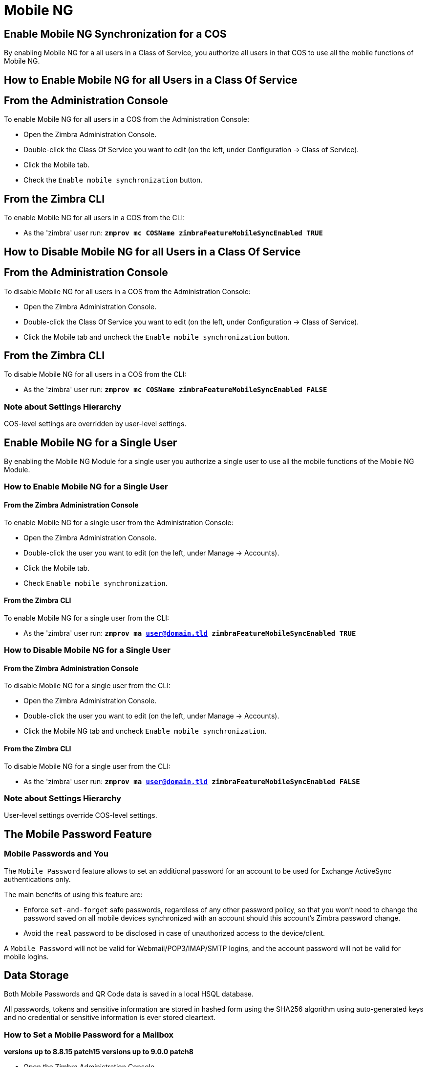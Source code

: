 [[mobile-ng-guide]]
= Mobile NG

[[enable-for-whole-cos]]
== Enable Mobile NG Synchronization for a COS

By enabling Mobile NG for a all users in a Class of Service, you authorize all users in that COS to use all the mobile functions of Mobile NG.

[[how-to-enable-the-mobile-ng-module-for-all-users-in-a-class-of-service]]
== How to Enable Mobile NG for all Users in a Class Of Service

[[from-the-administration-console]]
== From the Administration Console

To enable Mobile NG for all users in a COS from the Administration Console:

* Open the Zimbra Administration Console.

* Double-click the Class Of Service you want to edit (on the left, under Configuration -> Class of Service).

* Click  the Mobile tab.

* Check the `Enable mobile synchronization` button.

[[from-the-zimbra-cli]]
== From the Zimbra CLI

To enable Mobile NG for all users in a COS from the CLI:

* As the 'zimbra' user run: *`zmprov mc COSName zimbraFeatureMobileSyncEnabled TRUE`*

[[how-to-disable-the-mobile-ng-module-for-all-users-in-a-class-of-service]]
== How to Disable Mobile NG for all Users in a Class Of Service

[[from-the-administration-console-1]]
== From the Administration Console

To disable Mobile NG for all users in a COS from the Administration Console:

* Open the Zimbra Administration Console.
* Double-click the Class Of Service you want to edit (on the left, under Configuration -> Class of Service).
* Click the Mobile tab and uncheck the `Enable mobile synchronization` button.

[[from-the-zimbra-cli-1]]
== From the Zimbra CLI

To disable Mobile NG for all users in a COS from the CLI:

* As the 'zimbra' user run: *`zmprov mc COSName zimbraFeatureMobileSyncEnabled FALSE`*

[[note-about-settings-hierarchy]]
=== Note about Settings Hierarchy

COS-level settings are overridden by user-level settings.

[[enable-for-single-user]]
== Enable Mobile NG for a Single User

By enabling the Mobile NG Module for a single user you authorize a single user to use all the mobile functions of the Mobile NG Module.

[[how-to-enable-the-mobile-ng-module-for-a-single-user]]
=== How to Enable Mobile NG for a Single User

[[from-the-zimbra-administration-console]]
==== From the Zimbra Administration Console

To enable Mobile NG for a single user from the Administration Console:

* Open the Zimbra Administration Console.
* Double-click the user you want to edit (on the left, under Manage -> Accounts).
* Click the Mobile tab.

* Check `Enable mobile synchronization`.

[[from-the-zimbra-cli-2]]
==== From the Zimbra CLI

To enable Mobile NG for a single user from the CLI:

* As the 'zimbra' user run: *`zmprov ma user@domain.tld zimbraFeatureMobileSyncEnabled TRUE`*

[[how-to-disable-the-mobile-ng-module-for-a-single-user]]
=== How to Disable Mobile NG for a Single User

[[from-the-zimbra-administration-console-1]]
==== From the Zimbra Administration Console

To disable Mobile NG for a single user from the CLI:

* Open the Zimbra Administration Console.
* Double-click the user you want to edit (on the left, under Manage -> Accounts).
* Click the Mobile NG tab and uncheck `Enable mobile synchronization`.

[[from-the-zimbra-cli-3]]
==== From the Zimbra CLI

To disable Mobile NG for a single user from the CLI:

* As the 'zimbra' user run: *`zmprov ma user@domain.tld zimbraFeatureMobileSyncEnabled FALSE`*

[[note-about-settings-hierarchy-1]]
=== Note about Settings Hierarchy

User-level settings override COS-level settings.

[[the-mobile-password-feature]]
== The Mobile Password Feature

[[mobile-passwords-and-you]]
=== Mobile Passwords and You

The `Mobile Password` feature allows to set an additional password for an account to be used for Exchange ActiveSync authentications only.

The main benefits of using this feature are:

* Enforce `set-and-forget` safe passwords, regardless of any other password policy, so that you won't need to change the password saved on all mobile devices synchronized with an account should this account's Zimbra password change.
* Avoid the `real` password to be disclosed in case of unauthorized access to the device/client.

A `Mobile Password` will not be valid for Webmail/POP3/IMAP/SMTP logins, and the account password will not be valid for mobile logins.

== Data Storage
Both Mobile Passwords and QR Code data is saved in a local HSQL database.

All passwords, tokens and sensitive information are stored in hashed form using the SHA256 algorithm using auto-generated keys and no credential or sensitive information is ever stored cleartext.

[[how-to-set-a-mobile-password-for-a-mailbox]]
=== How to Set a Mobile Password for a Mailbox

**versions up to 8.8.15 patch15**
**versions up to 9.0.0 patch8**

* Open the Zimbra Administration Console.
* Right-click the user for which you want to set a Mobile Password and select `Edit`.
* In the `Mobile` tab within the user's settings, check the `Enable mobile password` checkbox.
* Enter the desired password in the `Mobile password` field and enter it again in the `Confirm mobile password` field.
You can also choose to generate a random mobile password by clicking btn:[Generate random password].
* btn:[Save].

**Zimbra 8.8.15 patch 16+**
**Zimbra 9.0.0 patch9+ (Classic UI)**
Starting from Zimbra 8.8.15p16 and 9.0.0p9, Mobile Passwords are now managed by the user via the new Auth Zimlet, which can be installed by running `zxsuite auth doDeployAuthZimlet`.

TIP: This new Mobile Password management system allows the user to set multiple independent Mobile Passwords for an account, to be used with different devices.

Once the Zimlet is deployed and enabled, the user can create a new Mobile Password following this steps:

* Open the Zextras Auth Zimlet and click on "New Password";
* Enter an easy to remember identifier for the password in the "Password Label" field and select "Text code" as the Password Type;
* Click "Next";
* The new Mobile Password will be displayed;

WARNING: Mobile Passwords are randomly generated and cannot be displayed again after the creation is complete.

* Click on "Done" to close the Zextras Auth window. An entry for the new Mobile Password is now visible in the "Active Passwords" list of the Zextras Auth Zimlet.

Admins can also create a Mobile Password from the CLI, use the `zxsuite auth credential` command with the following attributes:

* password: enter the password you wish to set as the Mobile Password
* label: enter the label for the Mobile Password
* service: use `eas` to set a Mobile Password

E.g.
To add the `gn89hg95hvmn59..]` Mobile Password to the `john.doe@domain.com` account, labeled as "Personal Phone", run:

`zxsuite auth credential add john.doe@domain.com password "gn89hg95hvmn59..]" label "Personal Phone" service eas`

The system will confirm the success of the operation and display all the password's information:

----
Credential correctly added

        values
            generated                                               0
            created                                                 1603120995372
            label                                                   Personal Phone
            id                                                      Fr2jM
            services

                    service                                                         EAS
            hash                                                    +Crk6YcPL7IapCg6xfT6oXWP977uTeZdJTVQDQZd+Io=
            enabled                                                 true
            algorithm                                               SHA256
        text_data
            auth_method                                             password
            password                                                gn89hg95hvmn59..]
            user                                                    john.doe@domain.com
----

=== List existing Mobile Passwords
Any user can see the list of active Mobile Passwords in the Zextras Auth Zimlet. Each entry of the list displays the label of the password, its status, the service it is valid for and its creation date.

Specifically, all passwords valid for the "EAS" service are Mobile Passwords.

System Administrators, on the other hand, can view an extended list of all credentials, including Mobile Passwords,

=== Editing a Mobile Password
While a Mobile Password itself cannot be edited, the System Administrator can edit its label and properties using the `zxsuite auth credential update command`

== Application Password (QR Code)

The Auth Zimlet can speed up and manage Application logins, such as those for the Drive and Team/Connect apps made by Zextras.

This is achieved through the creation of a QR Code in the Zimbra WebClient, which the user can then scan from the App's login page to log in.

WARNING: QR Codes are a one-time credential only, meaning that once generated it will grant access to the app until the relevant credential itself is deleted from the account.
Once generated, the QR Code can only be viewed once.

=== QR Code Requirements
The QR Code Application Password feature requires the following properties to be set at domain level in order to be functional:

* `zimbraPublicServiceHostname`
* `zimbraPublicServicePort`
* `zimbraPublicServiceProtocol`

Should one or more of the properties be unset, a notification will be delivered to the Admin reporting the affected domains and their missing properties.

=== Creating a new QR Code Credential
While, as all credentials, QR Codes can be created from both the Zextras Auth Zimlet and Zextras CLI, only the former allows the user to use the QR code itself so the latter will not be taken into consideration in this guide.

==== Creating a QR Code Credential from the Zextras Auth Zimlet
To create a new QR Code, open the Auth Zimlet and click on "New Password";:

* Enter an easy to remember identifier for the password in the "Password Label" field and select "QR code" as the Password Type;
* Click "Next";
* The new QR Code will be displayed;

WARNING: QR Codes are randomly generated and cannot be displayed again after the creation is complete.

* Click on "Done" to close the Auth Zimlet. An entry for the new QR Code is now visible in the "Active Passwords" list of the Auth Zimlet.

[[mobile-device-management-a.k.a.-mobile-provisioning]]
== Mobile Device Management a.k.a. Mobile Provisioning

[[what-is-mobile-device-management]]
=== What is Mobile Device Management?

Mobile Device Management (MDM - also known as provisioning) allows an administrator to define a set of rules and security settings that are applied Over The Air to one or more mobile devices, ranging from PIN policies to Allowed/Blocked app lists and including `one time` commands, such as the remote wipe of the entire device.

MDM effectively allows administrators to limit and restrict the use of corporate mobile devices to avoid risky or improper behaviors.

MDM is also a priceless aid for `Bring Your Own Device` corporate policies, allowing users to connect their personal mobile devices to the corporate servers, while minimizing the risk of security breaches.

[[provisioning-features-available-on-your-client]]
==== Provisioning Features Available on Your Client

Not all provisioning features are available on all clients.

[[network-ng-modules-and-mdm]]
=== Network NG and MDM

Network NG features advanced MDM features through the Exchange ActiveSync protocol version 14+.

Mobile policies can be enabled at COS and mailbox levels, allowing both a quick 'one-for-many' setup and user-based customized management.
In both cases, Mobile Management Options are available in the `Mobile` tab.

[[provisioning-options]]
==== Provisioning Options

The following provisioning options are available:

* Enable Mobile Device Management: Enable or disable the use of mobile policies for the current user/COS.
* Allow non-provisionable devices: Allow the user to synchronize any device that does not support provisioning.
* Allow partial policy enforcement on device: Allow the user to synchronize any device that does not support one or more applicable policies.

TIP: By default, MDM is disabled in NG MobileSync.
To enable navigate to Network Modules NG -> Mobile -> Advanced Settings and check the “Enable Mobile Device Management” option

[[enforceable-policies]]
==== Enforceable Policies

Enforceable Policies are available right below the `Mobile Devices`
list, grouped in the following categories:

* Sync Settings: Set synchronization spans and limits.
* Device Settings: Enable or disable device features such as camera, WiFi, removable storage or Bluetooth.
* Device Security Settings: Force an unlock code and define the minimum requirements for the code itself.
* Device Applications: Enable or disable `standard` device applications such as the Browser and POP/IMAP client or unsigned apps.

Two lists are also available for application whitelist/blacklist management:

* Approved Applications: A customizable list of approved applications.
* Blocked Applications: A customizable list of blocked applications that won't be usable on the device.

[[mobile-password]]
==== Mobile Password

While conceptually similar, the mobile password feature is not part of Mobile Device Management and can be used with any version of the EAS protocol.

[[syncstates]]
== SyncStates

[[mobile-ng-and-the-syncstate]]
=== Mobile NG and the SyncState

The SyncState (short for Synchronization Status) is a set of information kept on the server about the synchronization with a mobile device.
Each time a device establishes a connection with Mobile NG, the following steps take place:

* 1. The device requests a folderSync operation to synchronize the local Folders with the ones on the server.

`    One SyncKey per local folder is sent (or a single SyncKey set to '0' if this is the first connection between the device and the server)   `

* 2. The server replies with a list of available folders.

`    One SyncKey per folder is sent by the server.`

* 3. Then, the device requests an itemSync operation to synchronize all due items.

`    The server stores the items synchronized in the SyncState.`

* 4. After completing the itemSync operation, the device sends a 'ping'
command to keep the connection alive.

`    Step 4 is repeated as long as no changes happen to the synchronized account.`

Every time a new item is stored on the mailbox or an old item is modified, the server notifies the availability to the device, which closes the active connection (the one kept alive by the ping command) and repeats steps 3 and 4.

The SyncState is the combination of the SyncKeys saved on step 2 and the itemIds saved on step 3. It's saved by the server per the userId/deviceId unique pair.

[[sync-request]]
==== Sync Request

The Sync Request is the actual synchronization process, started by either Mobile NG or by the client.
During a sync request, any change in the mailbox that happened since the last request is synchronized to the device and vice versa.

A sync request is issued when:

* The SyncState changes.
* A sync is forced client-side.
* The current `ping` expires and a new one is sent by the device (the keepalive duration is defined by the client).

[[managing-the-syncstates]]
=== Managing the SyncStates

[[syncstates-via-the-administration-zimlet]]
==== Via the Administration Zimlet

Mobile NG provides two options in the Administration Zimlet to manage the SyncStates of synchronized mobile devices:

* Reset Device: Resets the device's SyncState for a single account, forcing a full re-synchronization the next time the device connects to the server.

* Wipe Device: Removes all the device's SyncState and history from the server.
Useful when a mobile device is not used anymore or is assigned to a different employee in the same company.

[[syncstates-via-the-cli]]
==== Via the CLI

To manage the SyncStates of synchronized mobile devices via the CLI, use one of the following commands:

[[the-doremovedevice-command]]
===== The doRemoveDevice command

....
Syntax:
   zxsuite mobile doRemoveDevice {account} {device_id}

PARAMETER LIST

NAME            TYPE
account(M)      Account Name
device_id(M)    String

(M) == mandatory parameter, (O) == optional parameter

Usage example:

zxsuite mobile doRemoveDevice john@example.com Appl79032X2WA4S
Removes John's Appl79032X2WA4S device SyncState
....

[[the-doresetaccount-command]]
===== The doResetAccount command

....
Syntax:
   zxsuite mobile doResetAccount {account}

PARAMETER LIST

NAME          TYPE
account(M)    Account Name

(M) == mandatory parameter, (O) == optional parameter

Usage example:

zxsuite mobile doResetAccount john@example.com
Resets all the device states for John's account
....

[[the-doresetdevice-command]]
===== The doResetDevice command

....
Syntax:
   zxsuite mobile doResetDevice {account} [attr1 value1 [attr2 value2...

PARAMETER LIST

NAME            TYPE            DEFAULT
account(M)      Account Name
device_id(O)    String          all

(M) == mandatory parameter, (O) == optional parameter

Usage example:

zxsuite mobile doResetDevice john@example.com Appl79032X2WA4S
Resets John's Appl79032X2WA4S device SyncState
....

[[advanced-settings]]
== Advanced Settings

[[mobile-ng-performance-tuning]]
=== Mobile NG Performance Tuning

Mobile NG provides three useful options to fine-tune Mobile NG according to system performance.

[[performance-tuning-settings]]
=== Performance Tuning Settings

[[available-settings]]
==== Available Settings

* Notifications Latency (ZxMobile_NotificationsLatency): The seconds of delay between an event on the server and its notification to the mobile device.

* Use Instant Notifications (ZxMobile_UseInstantNotficiations):
Enable/Disable instant notifications.
Overrides Notifications Latency if true.

* Max Ping Heartbeat (ZxMobile_MaxPingHeartbeat): Maximum interval between 'ping' commands.

All settings can be edited in the Administration Zimlet or via CLI using the
`setProperty` command.

[[when-to-edit-the-performance-tuning-settings]]
==== When to Edit the Performance Tuning Settings

Default settings should be optimal for most situations.
If you experience one or more of the problems below, please apply the proper solution.

[cols=",",options="header",]
|=======================================================================
|Problem |Solution
|High system load |Disable instant notifications

|High system load after disabling instant notifications |Raise notification latency

|Mobile users experience high network usage |Disable instant notifications and tweak notifications latency

|Devices can connect but sessions are interrupted frequently |Adjust Max Ping Heartbeat according to your network configuration

|Items are synchronized from server-to-device with an excessive delay
|Lower notification latency or enable instant notifications
|=======================================================================

[[and-shared-folders]]
== Shared Folders

[[shared-folders-and-you-and-your-mobile]]
=== Shared Folders and You (and Your Mobile)

With Network NG, it's possible to synchronize folders that are not owned by the user itself to mobile devices.
This applies to all item types available through the Exchange ActiveSync protocol, so you'll be able to sync any shared email folder, address book, calendar or task list to mobile devices.

Specific features available on mobile devices might differ, based on the client in use.

WARNING: Not all clients support the synchronization of multiple address books, calendars or task lists via Exchange ActiveSync.

[[how-to-sync-a-shared-folder-to-your-mobile-devices]]
=== How to Sync a Shared Folder to Your Mobile Devices

To allow a higher level of control over synchronization, users are allowed to choose which shared folders are to be synchronized with their mobile devices.

[[enable-the-mobile-synchronization-for-a-folder]]
==== Enable Mobile Synchronization for a Folder

To enable mobile synchronization for a shared folder:

* Log in to the {product-short} {web-client}.
* Right-click the shared folder you want to sync.
* Select `Folder Sync Settings` in the drop-down menu.

* Check the `Enable synchronization for this folder` checkbox.

* Press OK.

The new folder will be synchronized to any mobile device connected to the account.

[[restrictions]]
=== Restrictions

The following restrictions apply to shared folder synchronization:

* It's not possible to sync a mountpoint referring to a full account share.
* It's not possible to sync a subfolder of a shared folder, as doing so would return an incomplete folder tree.
* It's not possible to sync a read-only share, as the Exchange ActiveSync protocol does not envision the concept of a `read-only`
resource.
Synchronizing a read-only folder will cause severe inconsistencies between the client and the server, along with many errors.

[eas-filters]
== EAS Filters

In the EAS protocol, the protocol version used for the synchronization is defined during the initial handshake and never changed.
The server presents a list of all available protocol versions and the client chooses one among that list.

EAS filters are a way to limit the EAS version available to a subset of users or clients to ensure that the proper version is used.

Multiple EAS filters can be set up and will be evaluated in sequential order (see the `getAllEASFilters` and `doMoveEASFilter` commands below).

[anatomy-of-an-eas-filter]
=== Anatomy of an EAS Filter

An EAS filter is composed of 5 parts:

* `Type`: Defines the type of filter rule.
* `Parameter`: The filtering identifier (e.g. device brand or email address).
* `Mode`: Defines whether the software will limit the available versions or provide a fixed list.
* `easversions` field: Contains the protocol versions enforced by the filter.
* `Blocking` boolean value: Defines whether other filters are executed once the current one is successfully matched.

[managing-eas-filters]
=== Managing EAS Filters

EAS filters are managed through the CLI using the following four dedicated commands.

==== zxsuite mobile getAllEASFilters

This command lists all existing filters.

Sample Output:
....

        filters

                ID                                                          0
                mode                                                        fixed
                rule                                                        [type = or; rules = [[type = contains; rule = outlook/] OR [type = contains; rule = microsoft.outlook]]
                easversions                                                 14.0
                blocking                                                    true

                ID                                                          1
                mode                                                        limit
                rule                                                        [type = contains; rule = samsung]
                easversions                                                 2.5
                blocking                                                    false

                ID                                                          2
                mode                                                        limit
                rule                                                        [type = always]
                easversions                                                 14.1
                blocking                                                    false


....

==== zxsuite mobile doAddEASFilter

This command adds a new EAS filter.
....
zxsuite mobile doAddEASFilter

Syntax:
   zxsuite mobile doAddEASFilter {and|or|regex|contains|account} {text|people@example.com|account=example@ff.com,contains=android} {add|subtract|fixed|limit} {easversions} [attr1 value1 [attr2 value2...]]

PARAMETER LIST

NAME              TYPE               EXPECTED VALUES
type(M)           Multiple choice    and|or|regex|contains|account
parameter(M)      String             text|people@example.com|account=example@ff.com,contains=android
mode(M)           Multiple choice    add|subtract|fixed|limit
easversions(M)    String[,..]
blocking(O)       Boolean            true|false

(M) == mandatory parameter, (O) == optional parameter

Usage example:

zxsuite mobile doAddEASFilter contains android fixed 2.5,12.0,14.1
Adds a protocol filter that will restrict the pool of available EAS versions to 2.5, 12.0 and 14.1 if the user agent name
contains the string 'android'.

zxsuite mobile doAddEASFilter and account=user@example.com,contains=android fixed 14.1 blocking true
Adds a protocol filter that will restrict the pool of available EAS versions to 14.1 if the user agent name
contains the string 'android' only for user@example.com. No more EAS filters will be evaluated after this one due to the 'blocking' directive.
....

==== zxsuite mobile doDeleteEASFilter

This command deletes an existing EAS Filter.
....
zxsuite mobile doDeleteEASFilter
command doDeleteEASFilter requires more parameters

Syntax:
   zxsuite mobile doDeleteEASFilter {id}

PARAMETER LIST

NAME     TYPE
id(M)    Integer

(M) == mandatory parameter, (O) == optional parameter

Usage example:

zxsuite mobile doDeleteEASFilter 2
Removes the filter with id = 2.
To show a list of the filters, use the
	zxsuite mobile getAllEASFilters
command.
....

==== zxsuite mobile doMoveEASFilter

This command is used to move EAS filters to a different position in the filter queue.
....
zxsuite mobile doMoveEASFilter
command doMoveEASFilter requires more parameters

Syntax:
   zxsuite mobile doMoveEASFilter {from} {to}

PARAMETER LIST

NAME       TYPE
from(M)    Integer
to(M)      Integer

(M) == mandatory parameter, (O) == optional parameter

Usage example:

zxsuite mobile doMoveEASFilter 0 5
Moves the filter with id = 0 to the position 5.
To show a list of the filters, use the
	zxsuite mobile getAllEASFilters
command.
....

[mobile-account-loggers]
== Mobile Account Loggers

Mobile account loggers are dedicated loggers that can output the entirety of a user's EAS logs into a dedicated logfile, with a different verbosity than the one of the `sync.log`. This allows for quicker troubleshooting.

When creating an account logger, the following parameters must be specified:

* The target `account`.
* The `log_level` (verbosity) of the log.
* The dedicated `log_file`.
* The `window_size` to enforce on all devices synchronizing with the account while the logger is running.

WARNING: Account loggers are removed automatically when the mailboxd is stopped or restarted and do not usually survive a mailboxd crash.
Log files won't be affected.

[account-logger-management]
=== Account Logger Management

Account loggers can only be managed via the CLI through the following commands:

==== zxsuite mobile doAddAccountLogger

....
zxsuite mobile doAddAccountLogger
command doAddAccountLogger requires more parameters

Syntax:
   zxsuite mobile doAddAccountLogger {account} {debug|info|warn|err|crit} {log_file} [attr1 value1 [attr2 value2...]]

PARAMETER LIST

NAME              TYPE               EXPECTED VALUES
account(M)        Account Name
log_level(M)      Multiple choice    debug|info|warn|err|crit
log_file(M)       Path
window_size(O)    Integer            a value > 0

(M) == mandatory parameter, (O) == optional parameter

Usage example:

zxsuite mobile doaddaccountlogger john@example.com info /tmp/john_logger
Creates an info account logger for john's account to file /tmp/john_logger

zxsuite mobile doaddaccountlogger john@example.com info /tmp/john_logger window_size 1
Creates an info account logger for john's account to file /tmp/john_logger with window size set to 1.
....

==== zxsuite mobile doRemoveLogger

....
zxsuite mobile doRemoveLogger
command doRemoveLogger requires more parameters

Syntax:
   zxsuite mobile doRemoveLogger {logger_id|"all_loggers"}

PARAMETER LIST

NAME            TYPE               EXPECTED VALUES
logger_id(M)    Multiple choice    logger_id|"all_loggers"

(M) == mandatory parameter, (O) == optional parameter

Usage example:

zxsuite mobile doremovelogger 5
Removes the account logger with ID = 5
....

==== zxsuite mobile getAccountLoggers

Sample output:
....
zxsuite mobile getAccountLoggers

        loggers

                id                                                          7
                level                                                       DEBUG
                name                                                        AccountLogger
                description                                                 Logging account user@domain.com using level debug, log file /tmp/user.log
                remove command                                              zxsuite mobile doRemoveLogger 7
....
